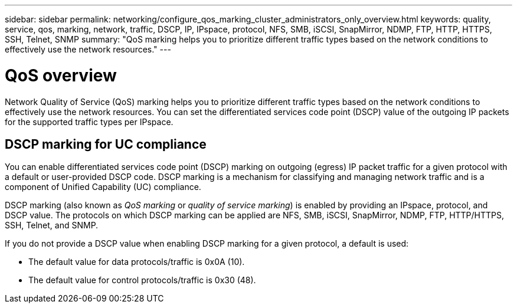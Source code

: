 ---
sidebar: sidebar
permalink: networking/configure_qos_marking_cluster_administrators_only_overview.html
keywords: quality, service, qos, marking, network, traffic, DSCP, IP, IPspace, protocol, NFS, SMB, iSCSI, SnapMirror, NDMP, FTP, HTTP, HTTPS, SSH, Telnet, SNMP
summary: "QoS marking helps you to prioritize different traffic types based on the network conditions to effectively use the network resources."
---

= QoS overview
:icons: font
:imagesdir: ../media/

// 16-FEB-2024 merge DSCP topic
// Created with NDAC Version 2.0 (August 17, 2020)
// restructured: March 2021
// enhanced keywords May 2021
// 28-FEB-2024 add context to overview title
//

[.lead]
Network Quality of Service (QoS) marking helps you to prioritize different traffic types based on the network conditions to effectively use the network resources. You can set the differentiated services code point (DSCP) value of the outgoing IP packets for the supported traffic types per IPspace.

== DSCP marking for UC compliance

You can enable differentiated services code point (DSCP) marking on outgoing (egress) IP packet traffic for a given protocol with a default or user-provided DSCP code. DSCP marking is a mechanism for classifying and managing network traffic and is a component of Unified Capability (UC) compliance.

DSCP marking (also known as _QoS marking_ or _quality of service marking_) is enabled by providing an IPspace, protocol, and DSCP value. The protocols on which DSCP marking can be applied are NFS, SMB, iSCSI, SnapMirror, NDMP, FTP, HTTP/HTTPS, SSH, Telnet, and SNMP.

If you do not provide a DSCP value when enabling DSCP marking for a given protocol, a default is used:

* The default value for data protocols/traffic is 0x0A (10).
* The default value for control protocols/traffic is 0x30 (48).
